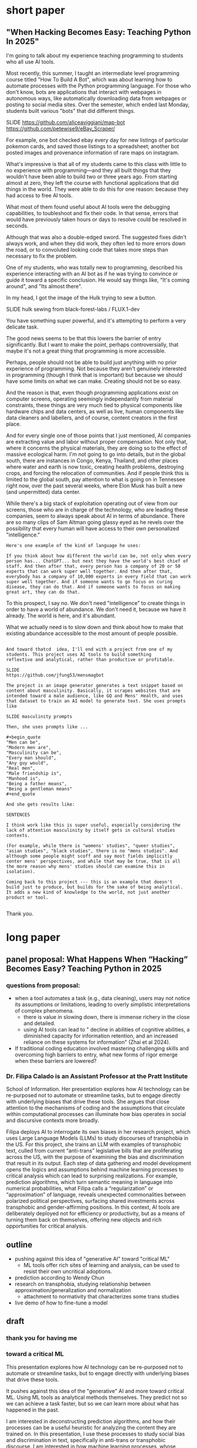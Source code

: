 * short paper

** "When Hacking Becomes Easy: Teaching Python In 2025"

I'm going to talk about my experience teaching programming to students
who all use AI tools.

Most recently, this summer, I taught an intermediate level programming
course titled "How To Build A Bot", which was about learning how to
automate processes with the Python programming language. For those who
don't know, bots are applications that interact with webpages in
autonomous ways, like automatically downloading data from webpages or
posting to social media sites. Over the semester, which ended last
Monday, students built various "bots" that did different things.

    SLIDE
    https://github.com/aliceaviggiani/map-bot
    https://github.com/petewise9/eBay_Scraper/

For example, one bot checked ebay every day for new listings of
particular pokemon cards, and saved those listings to a spreadsheet;
another bot posted images and provenance information of rare maps on
instagram.

What's impressive is that all of my students came to this class with
little to no experience with programming---and they all built things
that they wouldn't have been able to build two or three years ago.
From starting almost at zero, they left the course with functional
applications that did things in the world. They were able to do this
for one reason: because they had access to free AI tools.

What most of them found useful about AI tools were the debugging
capabilities, to toubleshoot and fix their code. In that sense, errors
that would have previously taken hours or days to resolve could be
resolved in seconds.

Although that was also a double-edged sword. The suggested fixes
didn't always work, and when they did work, they often led to more
errors down the road, or to convoluted looking code that takes more
steps than necessary to fix the problem.

One of my students, who was totally new to programming, described his
experience interacting with an AI bot as if he was trying to convince
or guide it toward a specific conclusion. He would say things like,
"It's coming around", and "Its almost there".

In my head, I got the image of the Hulk trying to sew a button.

    SLIDE hulk sewing from black-forest-labs / FLUX.1-dev

You have something super powerful, and it's attempting to perform a
very delicate task.

The good news seems to be that this lowers the barrier of entry
significantly. But I want to make the point, perhaps controversially,
that maybe it's not a great thing that programming is more accessible.

Perhaps, people should not be able to build just anything with no
prior experience of programming. Not because they aren't genuinely
interested in programming (though I think that is important) but
because we should have some limits on what we can make. Creating
should not be so easy.

And the reason is that, even though programming applications exist on
computer screens, operating seemingly independantly from material
constraints, these things are very much tied to physical components
like hardware chips and data centers, as well as live, human
components like data cleaners and labellers, and of course, content
creators in the first place.

And for every single one of those points that I just mentioned, AI
companies are extracting value and labor without proper compensation.
Not only that, where it concerns the physical materials, they are
doing so to the effect of massive ecological harm. I'm not going to go
into details, but in the global south, there are instances in Congo,
Kenya, Thailand, and other places where water and earth is now toxic,
creating health problems, destroying crops, and forcing the relocation
of communities. And if people think this is limited to the global
south, pay attention to what is going on in Tennessee right now, over
the past several weeks, where Elon Musk has built a new (and
unpermitted) data center.

While there's a big stack of exploitation operating out of view from
our screens, those who are in charge of the technology, who are
leading these companies, seem to always speak about AI in terms of
abundance. There are so many clips of Sam Altman going glassy eyed as
he revels over the possibility that every human will have access to
their own personalized "intelligence."

#+begin_src
    Here's one example of the kind of language he uses: 

    If you think about how different the world can be, not only when every
    person has... ChatGPT... but next they have the world's best chief of
    staff. And then after that, every person has a company of 20 or 50
    experts that can work super well together. And then after that,
    everybody has a company of 10,000 experts in every field that can work
    super well together. And if someone wants to go focus on curing
    disease, they can do that. And if someone wants to focus on making
    great art, they can do that.   
#+end_src

To this prospect, I say no. We don't need "intelligence" to create
things in order to have a world of abundance. We don't need it,
because we have it already. The world is here, and it's abundant.

What we actually need is to slow down and think about how to make that
existing abundance accessible to the most amount of people possible.

#+begin_src

    And toward thatcd  idea, I'll end with a project from one of my
    students. This project uses AI tools to build something
    reflextive and analytical, rather than productive or profitable. 

	SLIDE
	https://github.com/jfung53/mensmagbot

    The project is an image generator generates a text snippet based on
    content about masculinity. Basically, it scrapes websites that are
    intended toward a male audience, like GQ and Mens' Health, and uses
    that dataset to train an AI model to generate text. She uses prompts
    like

	SLIDE masculinity prompts

    Then, she uses prompts like ...

    #+begin_quote
	"Men can be",
	"Modern men are",
	"Masculinity can be",
	"Every man should",
	"Any guy would",
	"Real men",
	"Male friendship is",
	"Manhood is",
	"Being a father means",
	"Being a gentleman means"
    #+end_quote

    And she gets results like:

    SENTENCES

    I think work like this is super useful, especially considering the
    lack of attention masculinity by itself gets in cultural studies
    contexts.
  
    (For example, while there is "womens' studies", "queer studies",
    "asian studies", "black studies", there is no "mens studies". And
    although some people might scoff and say most fields implicitly
    center mens' perspectives, and while that may be true, that is all
    the more reason why mens' studies should can examine this in
    isolation). 

    Coming back to this project --- this is an example that doesn't
    build just to produce, but builds for the sake of being analytical.
    It adds a new kind of knowledge to the world, not just another
    product or tool.

#+end_src
Thank you.


* long paper

** panel proposal: What Happens When “Hacking” Becomes Easy? Teaching Python in 2025

*** questions from proposal:
- when a tool automates a task (e.g., data cleaning), users may not
  notice its assumptions or limitations, leading to overly simplistic
  interpretations of complex phenomena.
  - there is value in slowing down, there is immense richery in the
    close and detailed.
  - using AI tools can lead to " decline in abilities of cognitive
    abilities, a diminished capacity for information retention, and an
    increased reliance on these systems for information" (Zhai et
    al 2024).
- If traditional coding education involved mastering challenging
  skills and overcoming high barriers to entry, what new forms of
  rigor emerge when these barriers are lowered?


*** Dr. Filipa Calado is an Assistant Professor at the Pratt Institute
School of Information. Her presentation explores how AI technology can
be re-purposed not to automate or streamline tasks, but to engage
directly with underlying biases that drive these tools. She argues
that close attention to the mechanisms of coding and the assumptions
that circulate within computational processes can illuminate how bias
operates in social and discursive contexts more broadly.

Filipa deploys AI to interrogate its own biases in her research
project, which uses Large Language Models (LLMs) to study discourses
of transphobia in the US. For this project, she trains an LLM with
examples of transphobic text, culled from current “anti-trans”
legislative bills that are proliferating across the US, with the
purpose of examining the bias and discrimination that result in its
output. Each step of data gathering and model development opens the
logics and assumptions behind machine learning processes to critical
analysis which can lead to surprising realizations. For example,
prediction algorithms, which turn semantic meaning in language into
numerical probabilities, what Filipa calls a “regularization” or
“approximation” of language, reveals unexpected commonalities between
polarized political perspectives, surfacing shared investments across
transphobic and gender-affirming positions. In this context, AI tools
are deliberately deployed not for efficiency or productivity, but as a
means of turning them back on themselves, offering new objects and
rich opportunities for critical analysis.


** outline
- pushing against this idea of "generative AI" toward "critical ML"
  - ML tools offer rich sites of learning and analysis, can be used to
    resist their own uncritical adoptions.
- prediction according to Wendy Chun
- research on transphobia, studying relationship between
  approximation/generalization and normalization
  - attachment to normativity that characterizes some trans studies 
- live demo of how to fine-tune a model

** draft
*** thank you for having me

*** toward a critical ML
This presentation explores how AI technology can be re-purposed not to
automate or streamline tasks, but to engage directly with underlying
biases that drive these tools.

It pushes against this idea of the "generative" AI and more toward
critical ML. Using ML tools as analytical methods themselves. They
predict not so we can achieve a task faster, but so we can learn more
about what has happened in the past.

I am interested in deconstructing prediction algorithms, and how their
processes can be a useful heuristic for analyzing the content they are
trained on. In this presentation, I use these processes to study
social bias and discrimination in text, specifically in anti-trans or
transphobic discourse. I am interested in how machine learning
processes, whose prediction algorithms can only generate what they
have already seen, can bring to the surface some of the ways that
transphobia operates in different language contexts.

In what follows, I'm going to "train", or more specifically,
"fine-tune" a language model based on articles from the Heritage
Foundation, a conservative think tank based in Washington DC. As I am
training the model, which should take approximately 8 minutes or so, I
am going to explain how the process of training, and what happens to
data during the training process, evokes some interesting parallels
with debates in Trans Studies scholarship. 

 
*** prediction, chun
So here is the first intervention I'm making: re-framing ML tools as
primarily descriptive rather than generative or productive.

Predictive algorithms are currently used for productive tasks: I've
used them personally to generate text like summaries, abstracts,
assignment descriptions, prompts. I've also used it to write and debug
code, as well as to better understand some code.

I will say that using these tools implicates yourself in a system of
vast labor and ecological exploitation. A system that many of us don't
ever need to think about, because it's so displaced from our current
context in first-world countries (and that is, displaced for now).

We only engage with the final product, because we have the privileged
position of being the users at the top of the stack, so to speak,
while beneath us, there is a massive operation occuring out of view.

    SLIDE kenya article screenshot
    
For example (here's an example from Kenya), OpenAI paid pennies
(literally $2 an hour) to laborers to sift through the most violent
pages of the internet in order to clean our datasets;

   SLIDE congo drinking water
   
And beneath them, at the level of sourcing the hardware and computer
chips that can run machine learning software, are people whose
drinking water has been poisoned by mining operations (here's an
example from Congo).

And I'm not even speaking of the energy and water it takes to run
these massive models in ever increasing data centers, and the IP being
stolen from content creators with no compensation.

Rather, what we do here are people like Sam Altman (the CEO of OpenAI)
talk about a world of "abundance" and "infitite potential" -- talking
as if every step of the AI development process doesn't require
extraction or exploitation on a massive scale. But if you are the
user, at the top of this food chain of development, you don't see the
stack churning beneath you.

So, in light of that, this presentation does not go into how to use ML
tools for teaching, as indicated by

*** START HERE



ML perpetuates relationships

"models not only 'discover' the effects of discrimination; they also
automate and perpetuate them for they exploit, rather than remedy,
inequalities" (57).

Prediction not as generative or productive, but as descriptive,
critical.

#+begin_quote
How can we treat machine learning systems and their predictions like
those for global climate change. These models offer us the most
probable future given past and current actions, not so that we will
accept their predictions are inevitable, but rather so we will use
them to help change the future. (26)

What would happen if we treated these and other models as we do
climate change models?… not so we will fatalistically accept the
future they predict, but rather so that we will do whatever is needed
to prevent that future from occurring. (122)
#+end_quote

Close reading training data.

#+begin_quote
Machine learning and predictive models as they currently exist can
also resist reduction, but only if we treat the gaps between their
results and our realities as spaces for political action, not errors
to be fixed. (254)
#+end_quote

*** vectors, hypothesis, loss (asap)
I'm going to go a bit into technical detail here, because the
mechanism of the technology is important to my thinking through my
method.

So, to put it most succinctly, the thing that interests me the most
about machine learning is the way it works on prediction and
plausibility. As many of you may know, all machine learning models
(like the one that runs the ChatGPT, for example), make predictions,
or guesses, as to what word should follow another word.

But how do they know what an individual word means? Here's the first
complicated part: each word, in the model's "understanding," if we can
call it that, is represented by a definition, a definition that
consists of a long list of numbers. And these numbers, each of them,
represent a very, very complex probability for that word's in relation
to /every single other word/.

So, a single word is defined by, not what it means in itself, but how
it relates to every single other word. (By the way, this is why the
models are called "Large Language Models", they are large because
these lists of numbers are just massive).

Once a model has a list of numbers to represent each word, it can then
use algorithms to calculate which words should be put together, side
by side, in a sentence. In this way, text generation is really just
turning language meaning, semantic expressivity, into something that
can be computed with math, in numerical form.

And here's the second complicated part. To get these long lists of
numbers, models must be trained. The training process can be roughly
reduced to three steps.

SLIDE - LIST OF FUNCTIONS

1. hypothesis
2. loss
3. minimizing loss

The first step is the "hypothesis" step. Here, a model will take
a sample sentence from the dataset, and it will block out the second
half of that sentence. Then, it will try to guess which words should
go in that second half. Because the model has no idea what the words
mean, the guess will be wrong. But that's doesn't matter, because the
purpose of the hypothesis is to make any guess, so that it has
something from which it build on in the future steps.

Then, after making this guess, it moves to the next step, where the
machine checks its prediction against the actual result---it will
compare the predicted word against the actual word. And it will
calculate the mathematical difference between the prediction and the
actual result, which is called the "loss".

Finally, in the third step, it moves to the minimizing this "loss" by
/very slightly/ adjusting the lists of numbers (attached to each word)
so that they are closer to the intended result. The model will do this
many times, making incremental changes each time, so progress is very
slow, but also very precise. (And this constant iteration of numbers,
and the computer processing required to do it, is why language models
take lots of time, energy, and computer hardware to train). At each
round of training, the numbers attached to each words are slightly
adjusted toward the most likely number, which is in effect, an average
of that words relationship to every other word in the database.

I read this iterative shifting of numbers (representing words) within
the model as a kind of /approximation/ or even /normalization/ of
language. The model generates language by approximating what is most
likely, most plausible, based on its training data.

And this is exactly why, while models are good at guessing or
predicting, they are not at all good at being creative, at innovating.
A model can only generate what it has already seen before. Even a
phenomenon like “hallucination,” that a model spews text that has no
bearing in reality, is based on the tendency of models to repeat what
they've already seen. They hallucinate not because they are creative
or random, but because they are designed from statistical processes to
generate what is most plausible rather than most accurate.

*** trans affects vs queer studies (asap)
In my project, instead of focusing on what transphobia is afraid of,
that is, the fear of gender nonconformity, what could I learn about
its positive attachments? For example, what if we turned our attention
to the desire for and attachment to normativity?

And this attachment to normativity, in fact, is one way that trans
studies has distinguished itself with regard to queer studies, at
least according to some scholars.

Trans studies scholar Eliza Steinbock explains that,

SLIDE 16 - TRANS AFFECTS

#+begin_quote
“trans analytics have (historically, though not universally) a
different set of primary affects than queer theory. Both typically
take pain as a reference point, but then their affective interest
zags. Queer relishes the joy of subversion. Trans trades in quotidian
boredom. Queer has a celebratory tone. Trans speaks in sober detail.”
#+end_quote

Similarly, Andrea Long Chu has remarked that trans studies, rather
than resisting norms, "requires that we understand–-as we never have
before–-what it means to be attached to a norm, by desire, by habit,
by survival" ("After Trans Studies" 108).

You'll remember in the list of bill titles from before, the
patriarchial undertones in words like "protect," "preserve" and
"ensure." Within that language, the fear of change that they imply,
there is also some kind of attachment to normativity, to maintaining
tradition. It is that attachment that I'm interested in exploring.

Now, in the next section, I'm going to explain why I think that
machine learning is a particularly good method for this task of
studying normativity.

*** plausibility (asap)
    [SLIDE OF RESULTS]

Here are some of the results that I've gotten so far from my model
training. As you can see, the results aren't so great right now. I'm
still working on adjusting my model parameters to get more cohesive
responses.

But so far, the preliminary results do suggest a certain repetition of
language that bears out my point that plausibility that drives text
generation. When the model doesn’t know what to say, it just repeats
what it already knows. Here, I see a fascinating connection between
how language models approach language, what they do to language (the
normalization or approximation) of language, and what Trans Studies
scholars define as an attachment to normativity, that is, a desire to
pass.

This makes me wonder, could generated text, as a kind of
approximation, a normalization, of its training data, be used to study
norms and attatchments to norms in the language that characterizes
transphobia? And if so, What might far-right investments in
normativity illuminate about trans investments in normativity? What
might they suggest about the allure, the “seduction,” as trans studies
scholar Cassius Adair puts it,of gender transgression?

*** thank you

    SLIDE - THANKS AND CONTACT

Thank you.

And for those of you who want to look at the code and datasets I
created for this project, you can find me on Github (software
publishing platform) under the username, Gofilipa.
